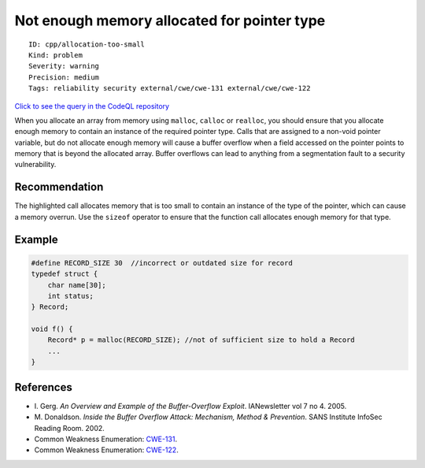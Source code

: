 Not enough memory allocated for pointer type
============================================

::

    ID: cpp/allocation-too-small
    Kind: problem
    Severity: warning
    Precision: medium
    Tags: reliability security external/cwe/cwe-131 external/cwe/cwe-122

`Click to see the query in the CodeQL
repository <https://github.com/github/codeql/tree/main/cpp/ql/src/Critical/SizeCheck.ql>`__

When you allocate an array from memory using ``malloc``, ``calloc`` or
``realloc``, you should ensure that you allocate enough memory to
contain an instance of the required pointer type. Calls that are
assigned to a non-void pointer variable, but do not allocate enough
memory will cause a buffer overflow when a field accessed on the pointer
points to memory that is beyond the allocated array. Buffer overflows
can lead to anything from a segmentation fault to a security
vulnerability.

Recommendation
--------------

The highlighted call allocates memory that is too small to contain an
instance of the type of the pointer, which can cause a memory overrun.
Use the ``sizeof`` operator to ensure that the function call allocates
enough memory for that type.

Example
-------

.. code:: cpp

    #define RECORD_SIZE 30  //incorrect or outdated size for record
    typedef struct {
        char name[30];
        int status;
    } Record;

    void f() {
        Record* p = malloc(RECORD_SIZE); //not of sufficient size to hold a Record
        ...
    }

References
----------

-  I. Gerg. *An Overview and Example of the Buffer-Overflow Exploit*.
   IANewsletter vol 7 no 4. 2005.
-  M. Donaldson. *Inside the Buffer Overflow Attack: Mechanism, Method &
   Prevention*. SANS Institute InfoSec Reading Room. 2002.
-  Common Weakness Enumeration:
   `CWE-131 <https://cwe.mitre.org/data/definitions/131.html>`__.
-  Common Weakness Enumeration:
   `CWE-122 <https://cwe.mitre.org/data/definitions/122.html>`__.
